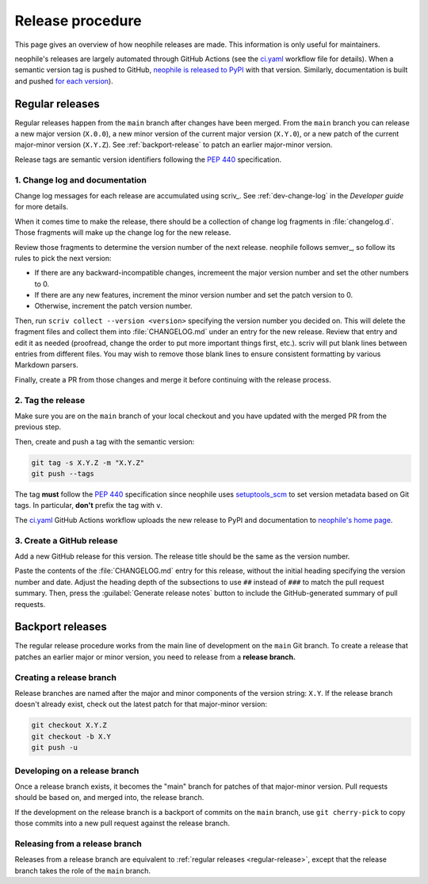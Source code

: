 #################
Release procedure
#################

This page gives an overview of how neophile releases are made.
This information is only useful for maintainers.

neophile's releases are largely automated through GitHub Actions (see the `ci.yaml`_ workflow file for details).
When a semantic version tag is pushed to GitHub, `neophile is released to PyPI`_ with that version.
Similarly, documentation is built and pushed `for each version <https://neophile.lsst.io/v/index.html>`__).

.. _`neophile is released to PyPI`: https://pypi.org/project/neophile/
.. _`ci.yaml`: https://github.com/lsst-sqre/neophile/blob/main/.github/workflows/ci.yaml

.. _regular-release:

Regular releases
================

Regular releases happen from the ``main`` branch after changes have been merged.
From the ``main`` branch you can release a new major version (``X.0.0``), a new minor version of the current major version (``X.Y.0``), or a new patch of the current major-minor version (``X.Y.Z``).
See :ref:`backport-release` to patch an earlier major-minor version.

Release tags are semantic version identifiers following the :pep:`440` specification.

1. Change log and documentation
-------------------------------

Change log messages for each release are accumulated using scriv_.
See :ref:`dev-change-log` in the *Developer guide* for more details.

When it comes time to make the release, there should be a collection of change log fragments in :file:`changelog.d`.
Those fragments will make up the change log for the new release.

Review those fragments to determine the version number of the next release.
neophile follows semver_, so follow its rules to pick the next version:

- If there are any backward-incompatible changes, incremeent the major version number and set the other numbers to 0.
- If there are any new features, increment the minor version number and set the patch version to 0.
- Otherwise, increment the patch version number.

Then, run ``scriv collect --version <version>`` specifying the version number you decided on.
This will delete the fragment files and collect them into :file:`CHANGELOG.md` under an entry for the new release.
Review that entry and edit it as needed (proofread, change the order to put more important things first, etc.).
scriv will put blank lines between entries from different files.
You may wish to remove those blank lines to ensure consistent formatting by various Markdown parsers.

Finally, create a PR from those changes and merge it before continuing with the release process.

2. Tag the release
------------------

Make sure you are on the ``main`` branch of your local checkout and you have updated with the merged PR from the previous step.

Then, create and push a tag with the semantic version:

.. code-block:: sh

   git tag -s X.Y.Z -m "X.Y.Z"
   git push --tags

The tag **must** follow the :pep:`440` specification since neophile uses setuptools_scm_ to set version metadata based on Git tags.
In particular, **don't** prefix the tag with ``v``.

.. _setuptools_scm: https://github.com/pypa/setuptools_scm

The `ci.yaml`_ GitHub Actions workflow uploads the new release to PyPI and documentation to `neophile's home page <https://neophile.lsst.io>`__.

3. Create a GitHub release
--------------------------

Add a new GitHub release for this version.
The release title should be the same as the version number.

Paste the contents of the :file:`CHANGELOG.md` entry for this release, without the initial heading specifying the version number and date.
Adjust the heading depth of the subsections to use ``##`` instead of ``###`` to match the pull request summary.
Then, press the :guilabel:`Generate release notes` button to include the GitHub-generated summary of pull requests.

.. _backport-release:

Backport releases
=================

The regular release procedure works from the main line of development on the ``main`` Git branch.
To create a release that patches an earlier major or minor version, you need to release from a **release branch.**

Creating a release branch
-------------------------

Release branches are named after the major and minor components of the version string: ``X.Y``.
If the release branch doesn't already exist, check out the latest patch for that major-minor version:

.. code-block:: sh

   git checkout X.Y.Z
   git checkout -b X.Y
   git push -u

Developing on a release branch
------------------------------

Once a release branch exists, it becomes the "main" branch for patches of that major-minor version.
Pull requests should be based on, and merged into, the release branch.

If the development on the release branch is a backport of commits on the ``main`` branch, use ``git cherry-pick`` to copy those commits into a new pull request against the release branch.

Releasing from a release branch
-------------------------------

Releases from a release branch are equivalent to :ref:`regular releases <regular-release>`, except that the release branch takes the role of the ``main`` branch.
